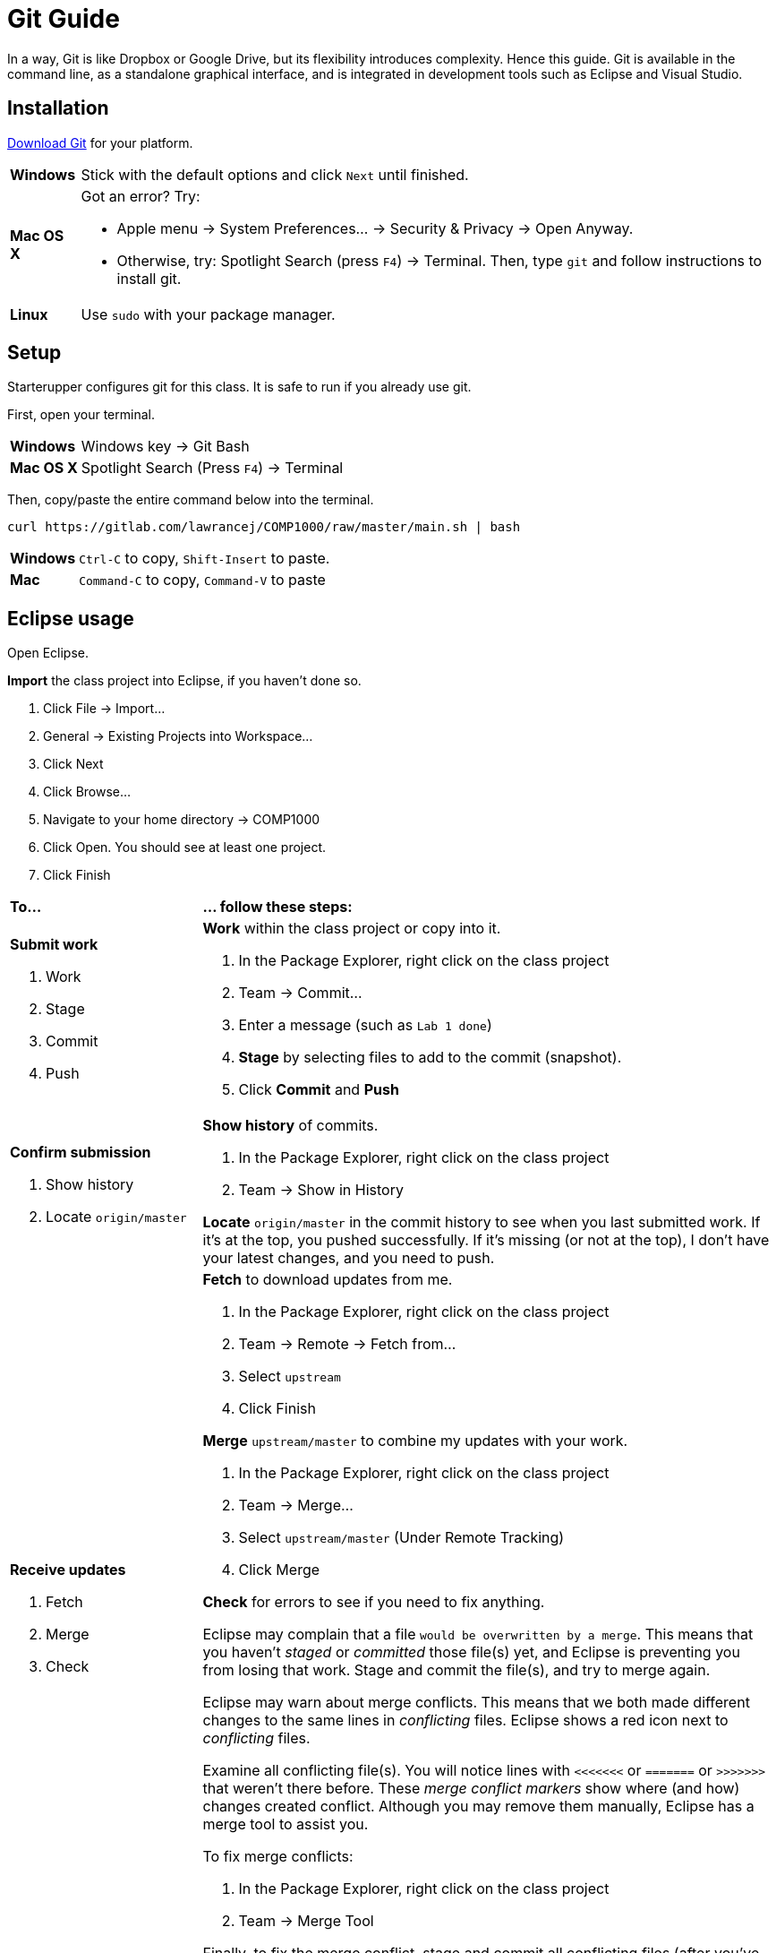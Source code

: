 = Git Guide

In a way, Git is like Dropbox or Google Drive,
but its flexibility introduces complexity.
Hence this guide.
Git is available in the command line, as a standalone graphical interface, and is integrated in development tools such as Eclipse and Visual Studio.

== Installation

http://git-scm.com/download/[Download Git] for your platform.

[horizontal]
*Windows*:: Stick with the default options and click `Next` until finished.
*Mac OS X*:: Got an error? Try:
* Apple menu -> System Preferences... -> Security & Privacy -> Open Anyway.
* Otherwise, try: Spotlight Search (press `F4`) -> Terminal. Then, type `git` and follow instructions to install git.
*Linux*:: Use `sudo` with your package manager.

== Setup

Starterupper configures git for this class.
It is safe to run if you already use git.

First, open your terminal.

****
[horizontal]
*Windows*:: Windows key -> Git Bash
*Mac OS X*:: Spotlight Search (Press `F4`) -> Terminal
****

Then, copy/paste the entire command below into the terminal.

----
curl https://gitlab.com/lawrancej/COMP1000/raw/master/main.sh | bash
----

[horizontal]
*Windows*:: `Ctrl-C` to copy, `Shift-Insert` to paste.

*Mac*:: `Command-C` to copy, `Command-V` to paste

== Eclipse usage

Open Eclipse.

*Import* the class project into Eclipse, if you haven't done so.

. Click File -> Import...
. General -> Existing Projects into Workspace...
. Click Next
. Click Browse...
. Navigate to your home directory -> COMP1000
. Click Open. You should see at least one project.
. Click Finish

[cols="1a,3a"]
|===
|*To...*
|*... follow these steps:*

|*Submit work*

. Work
. Stage
. Commit
. Push

|*Work* within the class project or copy into it.

. In the Package Explorer, right click on the class project
. Team -> Commit...
. Enter a message (such as `Lab 1 done`)
. *Stage* by selecting files to add to the commit (snapshot).
. Click *Commit* and *Push*

|*Confirm submission*

. Show history
. Locate `origin/master`

| *Show history* of commits.

. In the Package Explorer, right click on the class project
. Team -> Show in History

*Locate* `origin/master` in the commit history to see when you last submitted work.
If it's at the top, you pushed successfully.
If it's missing (or not at the top), I don't have your latest changes, and you need to push.

|*Receive updates*

. Fetch
. Merge
. Check

|*Fetch* to download updates from me.

. In the Package Explorer, right click on the class project
. Team -> Remote -> Fetch from...
. Select `upstream`
. Click Finish

*Merge* `upstream/master` to combine my updates with your work.

. In the Package Explorer, right click on the class project
. Team -> Merge...
. Select `upstream/master` (Under Remote Tracking)
. Click Merge

*Check* for errors to see if you need to fix anything.

Eclipse may complain that a file `would be overwritten by a merge`.
This means that you haven't _staged_ or _committed_ those file(s) yet,
and Eclipse is preventing you from losing that work.
Stage and commit the file(s), and try to merge again.

Eclipse may warn about merge conflicts.
This means that we both made different changes to the same lines in _conflicting_ files.
Eclipse shows a red icon next to _conflicting_ files.

Examine all conflicting file(s).
You will notice lines with `<<<<<<<` or `=======` or `>>>>>>>` that weren’t there before.
These _merge conflict markers_ show where (and how) changes created conflict.
Although you may remove them manually, Eclipse has a merge tool to assist you.

To fix merge conflicts:

. In the Package Explorer, right click on the class project
. Team -> Merge Tool

Finally, to fix the merge conflict, stage and commit all conflicting files (after you've fixed them).

|===

== Command line usage

First, open your terminal.

****
[horizontal]
*Windows*:: Windows key -> Git Bash
*Mac OS X*:: Spotlight Search (Press `F4`) -> Terminal
****

Next, go to the course repository.

----
cd ~/COMP1000
----

[cols="1a,3a"]
|===
|*To...*
|*... follow these steps:*
|*Examine*

. Staging area
. Diffs

|*Examine the staging area* to get an overview of changes.

----
git status
----

The command above organizes changes into these categories:

*Changes to be committed*::
These _staged_ files will be part of the next snapshot or commit.
*Changes not staged for commit*::
These _tracked_ files have changed, but will not be part of the next snapshot or commit until you _stage_ (add) them.
*Untracked files*::
These files are in the working directory, but are not in the git repository, because you did not _stage_ (add) them to git yet.

*Examine diffs* to see _unstaged changes_ to files that git tracks:

----
git diff
----

To understand the output:

----
 This line is unchanged.
-This line is removed, and shown in red.
+This line is added, and shown in green.
----

|*Submit work*

. Work
. Stage
. Commit
. Push
|*Work* by saving or copying files inside the course repository.

*Stage* your work by selecting files to add to the next commit (snapshot).
Git _tracks changes_ to the files you stage.

****
To stage all files currently in the folder...

----
git add .
----

To stage `an_arbitrary_file`

----
git add an_arbitrary_file
----
****

*Commit* to record a snapshot of the files staged earlier, and describe what you did.

----
git commit -m "Finished lab 1"
----

[TIP]
====
You can stage and commit tracked files in one step:

----
git commit -am "Finished lab 1"
----
====

*Push* to upload commits to your remote repository.

----
git push origin master
----

|*Confirm submission*

. Show history
. Locate `origin/master`
|*Show history* of commits.

----
gitk --all &
----

*Locate `origin/master`* in the commit history to see when you last submitted work.
If it's at the top, you pushed successfully.
If it's missing (or not at the top), I don't have your latest changes, and you need to push.

|*Receive updates*

. Fetch
. Merge
. Check

|*Fetch* to download updates from me.

----
git fetch --all
----

*Merge* `upstream/master` to combine my updates with your work.

----
git merge upstream/master
----

[TIP]
====
To fetch and merge in one step:
----
git pull upstream master
----
====

*Check* the output for `errors` to see if you need fix anything.

Git may complain that a file `would be overwritten by merge.`
This means that you haven't _staged_ or _committed_ those file(s) yet,
and git is preventing you from losing that work.
Stage and commit the file(s), and try to merge again.

Git may warn about a merge `CONFLICT`.
This means that we both made different changes to the same lines in the _conflicting_ files.

Examine all conflicting file(s).
You will notice lines with `<<<<<<<` or `=======` or `>>>>>>>` that weren't there before.
These _merge conflict markers_ show where (and how) changes created conflict.
Although you may remove them manually, git has options to assist you.

If you want to keep your version of a `conflicting_file`

----
git checkout --ours conflicting_file
----

If you want to use my version of a `conflicting_file`

----
git checkout --theirs conflicting_file
----

If you want to mix and match changes, use a merge tool (installed separately).

----
git mergetool conflicting_file
----

Finally, to fix the merge conflict, stage and commit all conflicting files (after you've fixed them).

|===

== Git GUI usage

First, open Git GUI.

****
*Windows*: Windows key -> Git GUI

*Mac OS X*:

Spotlight Search (Press `F4`) -> Terminal

----
git gui
----
****

Next, go to the repository for this course.

. Open Existing Repository.
. Click Browse
. Choose `COMP1000` in your home directory.
. Click Open

[TIP]
====
To get back again to this repository easily,

Click Repository -> Create Desktop Icon
====

[cols="1a,3a"]
|===
|*To...*
|*... follow these steps:*

|*Submit work*

. Work
. Stage
. Commit
. Push
|*Work* within the course repository, or copy files into it.

*Stage* your work by selecting files to add to the commit (snapshot).

. Look for files listed under _Unstaged Changes_ (upper left panel) to stage.
. Click the file name to examine changes in the upper right panel.
. Click the icon to the left of the file you want to add.
. Notice that the file is now listed under _Staged Changes_ (lower left panel).

*Commit* to record a snapshot of the files you staged.

. Enter a description of what you did in the _Commit Message_ (lower right panel), such as `Finished lab 1`
. Click Commit

*Push* to upload commits to your remote repository.

. Click Push.

|*Confirm submission*

. Show history
. Locate `origin/master`
|*Show history* of commits.

. Click Repository -> Visualize All Branch History

*Locate `origin/master`* in the commit history to see when you last submitted work.
If it's at the top, you pushed successfully.
If it's missing (or not at the top), I don't have your latest changes, and you need to push.

|*Receive updates*

. Fetch
. Merge
. Check
|*Fetch* to download updates from me.

. Click Remote -> Fetch from -> All
. Click OK

*Merge* `upstream/master` to combine my updates with your work.

. Click Merge -> Local Merge...
. Click Tracking Branch
. Select `upstream/master` in the list.
. Click Merge

*Check* for errors to see if you need to fix anything.

Git GUI may complain that you are in the middle of a change.
Indeed, you should complete the current commit before starting a merge.
Stage and commit the file(s) and try to merge again.

Git GUI may warn about merge conflicts.
This means that we both made different changes to the same lines in _conflicting_ files.

To fix the merge conflict, follow the instructions described in the command line section.
|===
